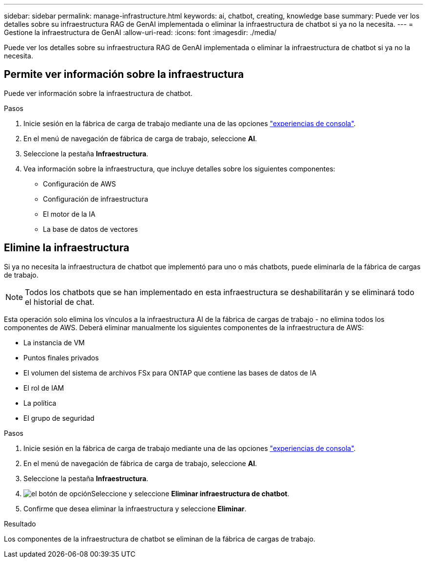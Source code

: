 ---
sidebar: sidebar 
permalink: manage-infrastructure.html 
keywords: ai, chatbot, creating, knowledge base 
summary: Puede ver los detalles sobre su infraestructura RAG de GenAI implementada o eliminar la infraestructura de chatbot si ya no la necesita. 
---
= Gestione la infraestructura de GenAI
:allow-uri-read: 
:icons: font
:imagesdir: ./media/


[role="lead"]
Puede ver los detalles sobre su infraestructura RAG de GenAI implementada o eliminar la infraestructura de chatbot si ya no la necesita.



== Permite ver información sobre la infraestructura

Puede ver información sobre la infraestructura de chatbot.

.Pasos
. Inicie sesión en la fábrica de carga de trabajo mediante una de las opciones link:https://docs.netapp.com/us-en/workload-setup-admin/console-experiences.html["experiencias de consola"^].
. En el menú de navegación de fábrica de carga de trabajo, seleccione *AI*.
. Seleccione la pestaña *Infraestructura*.
. Vea información sobre la infraestructura, que incluye detalles sobre los siguientes componentes:
+
** Configuración de AWS
** Configuración de infraestructura
** El motor de la IA
** La base de datos de vectores






== Elimine la infraestructura

Si ya no necesita la infraestructura de chatbot que implementó para uno o más chatbots, puede eliminarla de la fábrica de cargas de trabajo.


NOTE: Todos los chatbots que se han implementado en esta infraestructura se deshabilitarán y se eliminará todo el historial de chat.

Esta operación solo elimina los vínculos a la infraestructura AI de la fábrica de cargas de trabajo - no elimina todos los componentes de AWS. Deberá eliminar manualmente los siguientes componentes de la infraestructura de AWS:

* La instancia de VM
* Puntos finales privados
* El volumen del sistema de archivos FSx para ONTAP que contiene las bases de datos de IA
* El rol de IAM
* La política
* El grupo de seguridad


.Pasos
. Inicie sesión en la fábrica de carga de trabajo mediante una de las opciones link:https://docs.netapp.com/us-en/workload-setup-admin/console-experiences.html["experiencias de consola"^].
. En el menú de navegación de fábrica de carga de trabajo, seleccione *AI*.
. Seleccione la pestaña *Infraestructura*.
. image:icon-action.png["el botón de opción"]Seleccione y seleccione *Eliminar infraestructura de chatbot*.
. Confirme que desea eliminar la infraestructura y seleccione *Eliminar*.


.Resultado
Los componentes de la infraestructura de chatbot se eliminan de la fábrica de cargas de trabajo.
